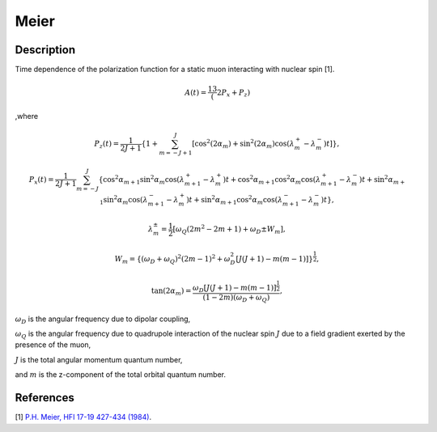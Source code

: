 .. _func-Meier:

=====
Meier
=====

.. index:: Meier

Description
-----------

Time dependence of the polarization function for a static muon interacting with nuclear spin [1].

.. math:: A(t)=\frac13(2P_x+P_z)

,where

.. math:: P_z(t) = \frac{1}{2J+1}\left\{1+\sum^J_{m=-J+1}[\cos^2(2\alpha_m)+\sin^2(2\alpha_m)\cos(\lambda^+_m-\lambda^-_m)t]\right\},

.. math:: P_x(t) = \frac{1}{2J+1}\sum^J_{m=-J} \{ \cos^2\alpha_{m+1}\sin^2\alpha_m\cos(\lambda_{m+1}^+-\lambda_m^+)t +\cos^2\alpha_{m+1}\cos^2\alpha_m\cos(\lambda_{m+1}^+-\lambda_m^-)t +\sin^2\alpha_{m+1}\sin^2\alpha_m\cos(\lambda_{m+1}^--\lambda_m^+)t +\sin^2\alpha_{m+1}\cos^2\alpha_m\cos(\lambda_{m+1}^--\lambda_m^-)t\},

.. math:: \lambda_m^\pm = \frac{1}{2}[\omega_Q(2m^2-2m+1)+\omega_D\pm W_m],

.. math:: W_m = \{(\omega_D+\omega_Q)^2(2m-1)^2+\omega_D^2[J(J+1)-m(m-1)]\}^\frac{1}{2},

.. math:: \tan(2\alpha_m)=\frac{\omega_D[J(J+1)-m(m-1)]^\frac{1}{2}}{(1-2m)(\omega_D+\omega_Q)},

:math:`\omega_D` is the angular frequency due to dipolar coupling,

:math:`\omega_Q` is the angular frequency due to quadrupole interaction of the nuclear spin :math:`J` due to a field gradient exerted by the presence of the muon,

:math:`J` is the total angular momentum quantum number,

and :math:`m` is the z-component of the total orbital quantum number.

.. plot::

   from mantid.simpleapi import FunctionWrapper
   import matplotlib.pyplot as plt
   import numpy as np
   x = np.arange(0.1,16,0.1)
   y = FunctionWrapper("Meier")
   fig, ax=plt.subplots()
   ax.plot(x, y(x))
   ax.set_xlabel('t($\mu$s)')
   ax.set_ylabel('A(t)')


.. attributes::

References
----------

[1]  `P.H. Meier, HFI 17-19 427-434 (1984) <https://link.springer.com/content/pdf/10.1007%2FBF02064848.pdf>`_.

.. properties::

.. categories::

.. sourcelink::
